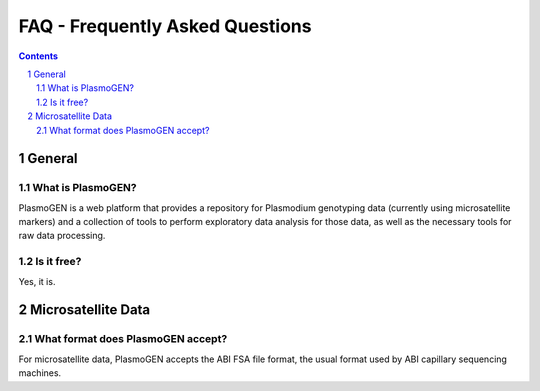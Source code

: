 
================================
FAQ - Frequently Asked Questions
================================


.. contents::
.. sectnum::

General
=======

What is |plasmogen|?
--------------------

|plasmogen| is a web platform that provides a repository for Plasmodium genotyping data (currently using microsatellite markers) and a collection of tools to perform exploratory data analysis for those data, as well as the necessary tools for raw data processing.

Is it free?
-----------

Yes, it is.

Microsatellite Data
===================

What format does |plasmogen| accept?
------------------------------------

For microsatellite data, |plasmogen| accepts the ABI FSA file format, the usual format used by ABI capillary sequencing machines.



.. |plasmogen| replace:: PlasmoGEN
